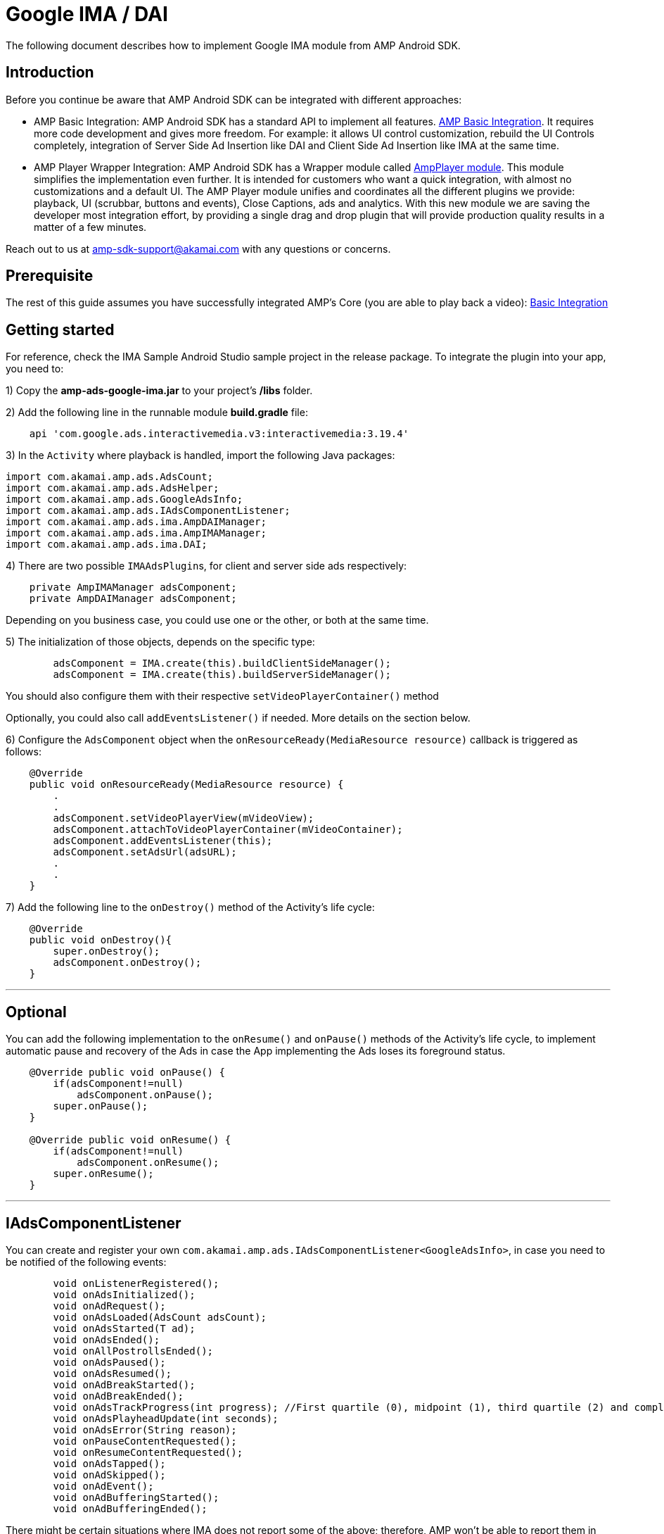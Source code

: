 = Google IMA / DAI
:categories: ["ads"]
:page-layout: techdocs-devices

The following document describes how to implement Google IMA module from AMP Android SDK.

== Introduction

Before you continue be aware that AMP Android SDK can be integrated with different approaches:

* AMP Basic Integration: AMP Android SDK has a standard API to implement all features. https://developer.akamai.com/tools/AdaptiveMediaPlayer/docs/android/amp-basic-integration/[AMP Basic Integration]. It requires more code development and gives more freedom. For example: it allows UI control customization, rebuild the UI Controls completely, integration of Server Side Ad Insertion like DAI and Client Side Ad Insertion like IMA at the same time.
* AMP Player Wrapper Integration: AMP Android SDK has a Wrapper module called https://developer.akamai.com/tools/AdaptiveMediaPlayer/docs/android/amp-player/[AmpPlayer module]. This module simplifies the implementation even further. It is intended for customers who want a quick integration, with almost no customizations and a default UI. The AMP Player module unifies and coordinates all the different plugins we provide: playback, UI (scrubbar, buttons and events), Close Captions, ads and analytics. With this new module we are saving  the developer most integration effort, by providing a single drag and drop plugin that will provide production quality results in a matter of a few minutes.

Reach out to us at link:mailto:amp-sdk-support@akamai.com[amp-sdk-support@akamai.com] with any questions or concerns.

== Prerequisite

The rest of this guide assumes you have successfully integrated AMP's Core (you are able to play back a video): https://developer.akamai.com/tools/AdaptiveMediaPlayer/docs/android/amp-basic-integration/[Basic Integration]

== Getting started

For reference, check the IMA Sample Android Studio sample project in the release package. To integrate the plugin into your app, you need to:

1) Copy the *amp-ads-google-ima.jar* to your project's */libs* folder.

2) Add the following line in the runnable module *build.gradle* file:

[,java]
----
    api 'com.google.ads.interactivemedia.v3:interactivemedia:3.19.4'
----

3) In the `Activity` where playback is handled, import the following Java packages:

[,java]
----
import com.akamai.amp.ads.AdsCount;
import com.akamai.amp.ads.AdsHelper;
import com.akamai.amp.ads.GoogleAdsInfo;
import com.akamai.amp.ads.IAdsComponentListener;
import com.akamai.amp.ads.ima.AmpDAIManager;
import com.akamai.amp.ads.ima.AmpIMAManager;
import com.akamai.amp.ads.ima.DAI;
----

4) There are two possible ``IMAAdsPlugin``s, for client and server side ads respectively:

[,java]
----
    private AmpIMAManager adsComponent;
    private AmpDAIManager adsComponent;
----

Depending on you business case, you could use one or the other, or both at the same time.

5) The initialization of those objects, depends on the specific type:

[,java]
----
        adsComponent = IMA.create(this).buildClientSideManager();
        adsComponent = IMA.create(this).buildServerSideManager();
----

You should also configure them with their respective `setVideoPlayerContainer()` method

Optionally, you could also call `addEventsListener()` if needed. More details on the section below.

6) Configure the `AdsComponent` object when the `onResourceReady(MediaResource resource)` callback is triggered as follows:

[,java]
----
    @Override
    public void onResourceReady(MediaResource resource) {
        .
        .
        adsComponent.setVideoPlayerView(mVideoView);
        adsComponent.attachToVideoPlayerContainer(mVideoContainer);
        adsComponent.addEventsListener(this);
        adsComponent.setAdsUrl(adsURL);
        .
        .
    }
----

7) Add the following line to the `onDestroy()` method of the Activity's life cycle:

[,java]
----
    @Override
    public void onDestroy(){
        super.onDestroy();
        adsComponent.onDestroy();
    }
----

'''

== Optional

You can add the following implementation to the `onResume()` and `onPause()` methods of the Activity's life cycle, to implement automatic pause and recovery of the Ads in case the App implementing the Ads loses its foreground status.

[,java]
----
    @Override public void onPause() {
        if(adsComponent!=null)
            adsComponent.onPause();
        super.onPause();
    }

    @Override public void onResume() {
        if(adsComponent!=null)
            adsComponent.onResume();
        super.onResume();
    }
----

'''

== IAdsComponentListener

You can create and register your own `com.akamai.amp.ads.IAdsComponentListener<GoogleAdsInfo>`, in case you need to be notified of the following events:

[,java]
----
	void onListenerRegistered();
	void onAdsInitialized();
	void onAdRequest();
	void onAdsLoaded(AdsCount adsCount);
	void onAdsStarted(T ad);
	void onAdsEnded();
	void onAllPostrollsEnded();
	void onAdsPaused();
	void onAdsResumed();
	void onAdBreakStarted();
	void onAdBreakEnded();
	void onAdsTrackProgress(int progress); //First quartile (0), midpoint (1), third quartile (2) and completed (3)
	void onAdsPlayheadUpdate(int seconds);
	void onAdsError(String reason);
	void onPauseContentRequested();
	void onResumeContentRequested();
	void onAdsTapped();
	void onAdSkipped();
	void onAdEvent();
	void onAdBufferingStarted();
	void onAdBufferingEnded();
----

There might be certain situations where IMA does not report some of the above; therefore, AMP won't be able to report them in turn.

'''

If you have further questions or comments, reach out to us via link:mailto:amp-sdk-support@akamai.com[amp-sdk-support@akamai.com]
